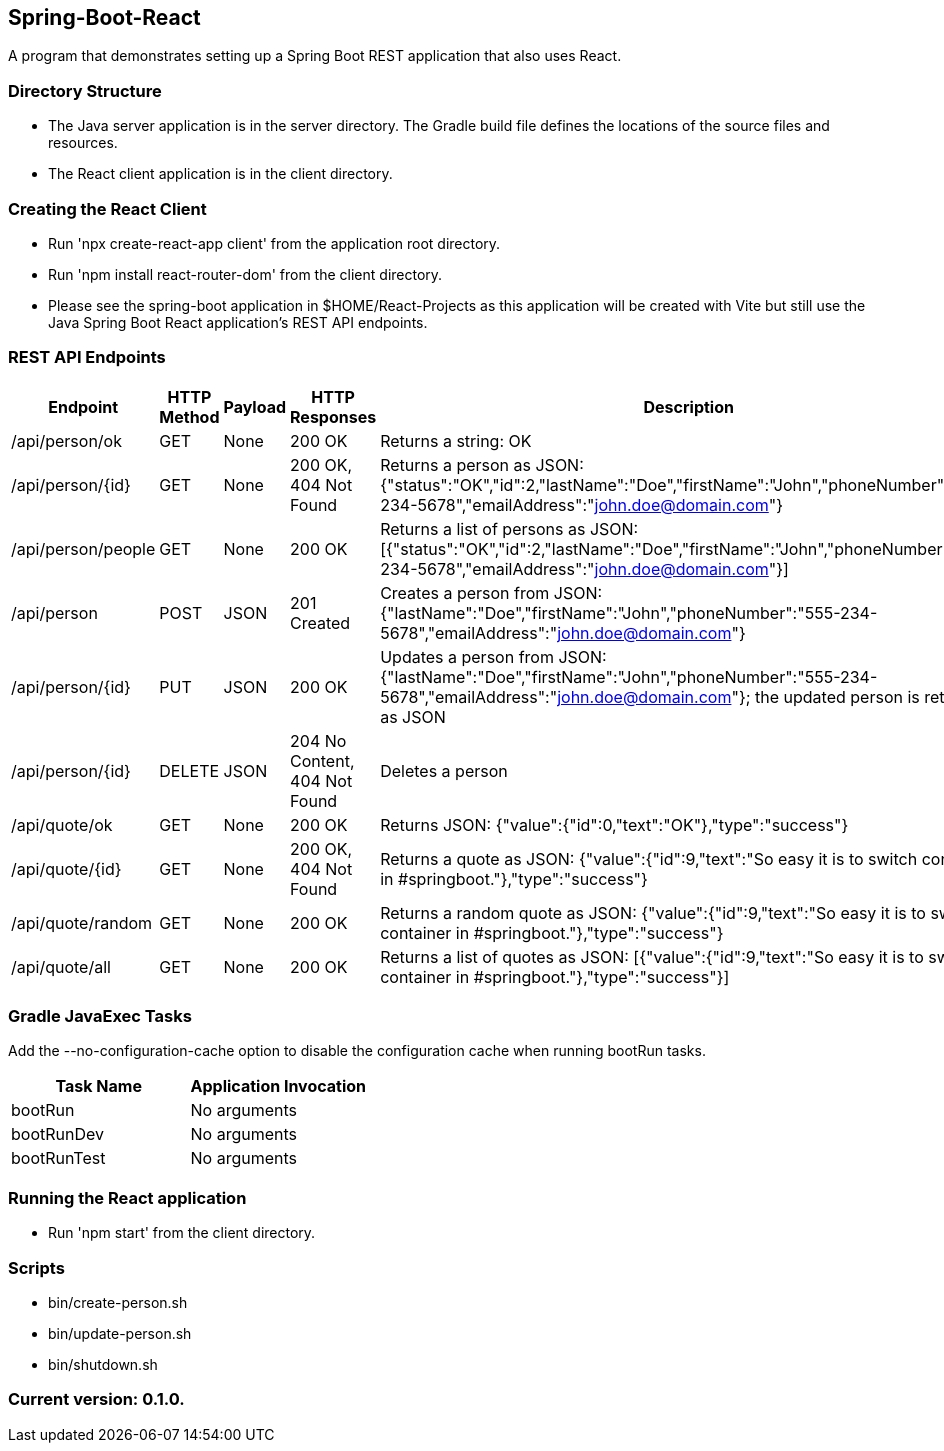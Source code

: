 Spring-Boot-React
-----------------

A program that demonstrates setting up a Spring Boot REST application that also uses React.

Directory Structure
~~~~~~~~~~~~~~~~~~~~

* The Java server application is in the server directory. The Gradle build file defines the locations of the source files and resources.
* The React client application is in the client directory.

Creating the React Client
~~~~~~~~~~~~~~~~~~~~~~~~~

* Run 'npx create-react-app client' from the application root directory.
* Run 'npm install react-router-dom' from the client directory.
* Please see the spring-boot application in $HOME/React-Projects as this application will be created with Vite but still use the Java Spring Boot React application's REST API endpoints.

REST API Endpoints
~~~~~~~~~~~~~~~~~~

[options="header"]
|=======================
|Endpoint           |HTTP Method | Payload | HTTP Responses                | Description
|/api/person/ok     | GET        | None    | 200 OK                        | Returns a string: OK
|/api/person/{id}   | GET        | None    | 200 OK, 404 Not Found         | Returns a person as JSON: {"status":"OK","id":2,"lastName":"Doe","firstName":"John","phoneNumber":"555-234-5678","emailAddress":"john.doe@domain.com"}
|/api/person/people | GET        | None    | 200 OK                        | Returns a list of persons as JSON: [{"status":"OK","id":2,"lastName":"Doe","firstName":"John","phoneNumber":"555-234-5678","emailAddress":"john.doe@domain.com"}]
|/api/person        | POST       | JSON    | 201 Created                   | Creates a person from JSON: {"lastName":"Doe","firstName":"John","phoneNumber":"555-234-5678","emailAddress":"john.doe@domain.com"}
|/api/person/{id}   | PUT        | JSON    | 200 OK                        | Updates a person from JSON: {"lastName":"Doe","firstName":"John","phoneNumber":"555-234-5678","emailAddress":"john.doe@domain.com"}; the updated person is returned as JSON
|/api/person/{id}   | DELETE     | JSON    | 204 No Content, 404 Not Found | Deletes a person
|/api/quote/ok      | GET        | None    | 200 OK                        | Returns JSON: {"value":{"id":0,"text":"OK"},"type":"success"}
|/api/quote/{id}    | GET        | None    | 200 OK, 404 Not Found         | Returns a quote as JSON: {"value":{"id":9,"text":"So easy it is to switch container in #springboot."},"type":"success"}
|/api/quote/random  | GET        | None    | 200 OK                        | Returns a random quote as JSON: {"value":{"id":9,"text":"So easy it is to switch container in #springboot."},"type":"success"}
|/api/quote/all     | GET        | None    | 200 OK                        | Returns a list of quotes as JSON: [{"value":{"id":9,"text":"So easy it is to switch container in #springboot."},"type":"success"}]
|=======================

Gradle JavaExec Tasks
~~~~~~~~~~~~~~~~~~~~~

Add the --no-configuration-cache option to disable the configuration cache when running bootRun tasks.

[options="header"]
|=======================
|Task Name              |Application Invocation
|bootRun                |No arguments
|bootRunDev             |No arguments
|bootRunTest            |No arguments
|=======================

Running the React application
~~~~~~~~~~~~~~~~~~~~~~~~~~~~~

* Run 'npm start' from the client directory.

Scripts
~~~~~~~

* bin/create-person.sh
* bin/update-person.sh
* bin/shutdown.sh

Current version: 0.1.0.
~~~~~~~~~~~~~~~~~~~~~~~
